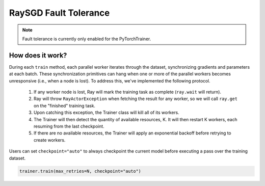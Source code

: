 RaySGD Fault Tolerance
======================

.. note:: Fault tolerance is currently only enabled for the PyTorchTrainer.

How does it work?
-----------------

During each ``train`` method, each parallel worker iterates through the dataset, synchronizing gradients and parameters at each batch. These synchronization primitives can hang when one or more of the parallel workers becomes unresponsive (i.e., when a node is lost). To address this, we've implemented the following protocol.

  1. If any worker node is lost, Ray will mark the training task as complete (``ray.wait`` will return).
  2. Ray will throw ``RayActorException`` when fetching the result for any worker, so we will call ``ray.get`` on the "finished" training task.
  3. Upon catching this exception, the Trainer class will kill all of its workers.
  4. The Trainer will then detect the quantity of available resources, K. It will then restart K workers, each resuming from the last checkpoint.
  5. If there are no available resources, the Trainer will apply an exponential backoff before retrying to create workers.

Users can set ``checkpoint="auto"`` to always checkpoint the current model before executing a pass over the training dataset.

.. code-block:: bash

    trainer.train(max_retries=N, checkpoint="auto")



